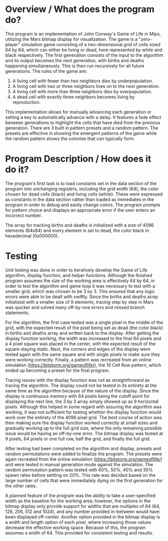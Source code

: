 * Overview / What does the program do?
This program is an implementation of John Conway's Game of Life in Mips, 
utilizing the Mars bitmap display for visualization. The game is a 
"zero-player" simulation game consisting of a two-dimensional grid of cells sized 64 by 64, which can 
either be living or dead, here represented by white and black respectively. 
The first generation consists of the input to the algorithm and its output 
becomes the next generation, with births and deaths happening simultaneously. 
This is then run recursively for all future generations. The rules of the game are: 

1. A living cell with fewer than two neighbors dies by underpopulation.
2. A living cell with two or three neighbors lives on to the next generation.
3. A living cell with more than three neighbors dies by overpopulation.
4. A dead cell with exactly three neighbors becomes living by reproduction.

This implementation allows for manually advancing each generation or setting 
a key to automatically advance with a delay. It features a fade effect between 
generations to highlight the cells that have died from the previous generation. 
There are 3 built in pattern presets  
and a random pattern. The presets are effective in showing the emergent 
patterns of the game while the random pattern shows the colonies that can typically form.

* Program Description / How does it do it?
The program's first task is to load constants set in the data section of the program into unchanging registers, 
including the grid width (64), the color chosen for dead cells (black) and living cells (white). 
These were expressed as constants in the data section rather than loaded as immediates in the program 
in order to debug and easily change colors. The program prompts for pattern choice 
and displays an appropriate error if the user enters an incorrect number. 

The array for tracking births and deaths is initialized with a size of 4096 
elements (64x64) and every element is set to dead, the color black in hexadecimal 
(0x000000). 

* Testing
  Unit testing was done in order to iteratively develop the Game of Life algorithm, display function, and helper functions. 
  Although the finished program assumes the size of the working area is effectively 64 by 64, in order to test the algorithm
 and game loop it was necessary to test with a smaller grid, which was chosen to be 3 by 3. This ensured that any logic errors
 were able to be dealt with swiftly. Since the births and deaths array initialized with a smaller size of 9 elements, tracing step by step in 
Mars was quicker and solved many off-by-one errors and missed branch statements.

For the algorithm, the first case tested was a single pixel in the middle of the grid, with the expected result of the pixel being set as dead
(the color black) in births and deaths array and written back to the display. After getting the display function working, the width was 
increased to the final 64 pixels and a 4 pixel square was placed in the center, with the expected result of the square staying static. 
Next, the corners and edges of the display were tested again with the same square and with single pixels to make sure they were working 
correctly. Finally, a pattern was recreated from an online simulation (https://bitstorm.org/gameoflife/), the 10 Cell Row pattern, which 
ended up becoming a preset for the final program. 

Tracing issues with the display function was not as straightforward as tracing the algorithm. The display could not be tested in its entirety
 at the same time as the algorithm because of the nature of the display. Since the display is continuous memory with 64 pixels being the 
cutoff point for displaying the next line, the 3 by 3 array simply showed up as 9 horizontal pixels. Although this helped in some regard with 
assuring the algorithm was working, it was not sufficient for testing whether the display function would work over the entirety of the 4096 pixel
 grid. The best course of action was then making sure the display function worked correctly at small sizes and gradually working up to the full 
grid size, where the only remaining possible issue would be having an off-by-one error. The bitmap display was tested at 9 pixels, 64 pixels or 
one full row, half the grid, and finally the full grid. 

After testing had been completed on the algorithm and display, presets and
 random permutations were added to finalize the program. The presets were 
again recreated from the online simulation (https://bitstorm.org/gameoflife/)
 and were tested in manual generation mode against the simulation. The 
random permutation pattern was tested with 60%, 50%, 40% and 30% spawn rates
 before settling on 20%. This rate was decided based on the large number 
of cells that were immediately dying on the first generation for the other 
rates.

A planned feature of the program was the 
ability to take a user-specified width as the baseline for the working area; however, the options in the bitmap display only provide support
for widths that are multiples of 64 (64, 128, 256, 512 and 1024), and any number provided in-between would have been displayed off-center. 
Another option provided in the bitmap display is a width and length option of each pixel, where increasing those values decrease the effective
working space. Because of this, the program assumes a width of 64. This 
provided for consistent testing and results. 
 
